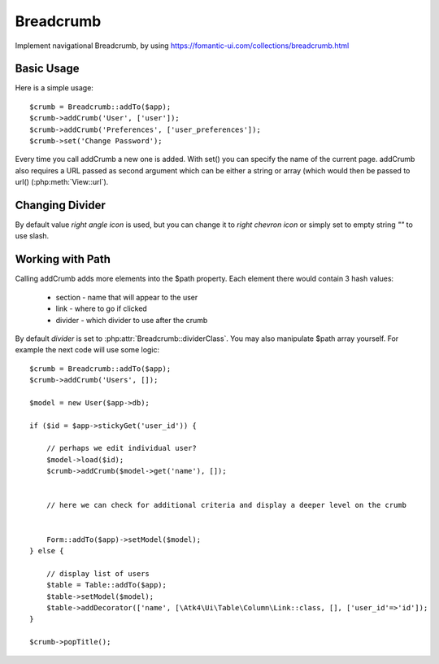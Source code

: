 
.. _breadcrumb:

==========
Breadcrumb
==========

.. php:namespace:: Atk4\Ui
.. php:class:: Breadcrumb

Implement navigational Breadcrumb, by using https://fomantic-ui.com/collections/breadcrumb.html

Basic Usage
===========

.. php:method:: addCrumb()
.. php:method:: set()

Here is a simple usage::

    $crumb = Breadcrumb::addTo($app);
    $crumb->addCrumb('User', ['user']);
    $crumb->addCrumb('Preferences', ['user_preferences']);
    $crumb->set('Change Password');

Every time you call addCrumb a new one is added. With set() you can specify the name of the current page.
addCrumb also requires a URL passed as second argument which can be either a string or array (which would then
be passed to url() (:php:meth:`View::url`).

Changing Divider
================

.. php:attr:: dividerClass

By default value `right angle icon` is used, but you can change it to `right chevron icon` or simply set to empty string `""`
to use slash.


Working with Path
=================

.. php:attr:: path
.. php:method: popTitle()

Calling addCrumb adds more elements into the $path property. Each element there would contain 3 hash values:

 - section - name that will appear to the user
 - link - where to go if clicked
 - divider - which divider to use after the crumb

By default `divider` is set to :php:attr:`Breadcrumb::dividerClass`. You may also manipulate $path array yourself.
For example the next code will use some logic::

    $crumb = Breadcrumb::addTo($app);
    $crumb->addCrumb('Users', []);

    $model = new User($app->db);

    if ($id = $app->stickyGet('user_id')) {

        // perhaps we edit individual user?
        $model->load($id);
        $crumb->addCrumb($model->get('name'), []);


        // here we can check for additional criteria and display a deeper level on the crumb


        Form::addTo($app)->setModel($model);
    } else {

        // display list of users
        $table = Table::addTo($app);
        $table->setModel($model);
        $table->addDecorator(['name', [\Atk4\Ui\Table\Column\Link::class, [], ['user_id'=>'id']);
    }

    $crumb->popTitle();


